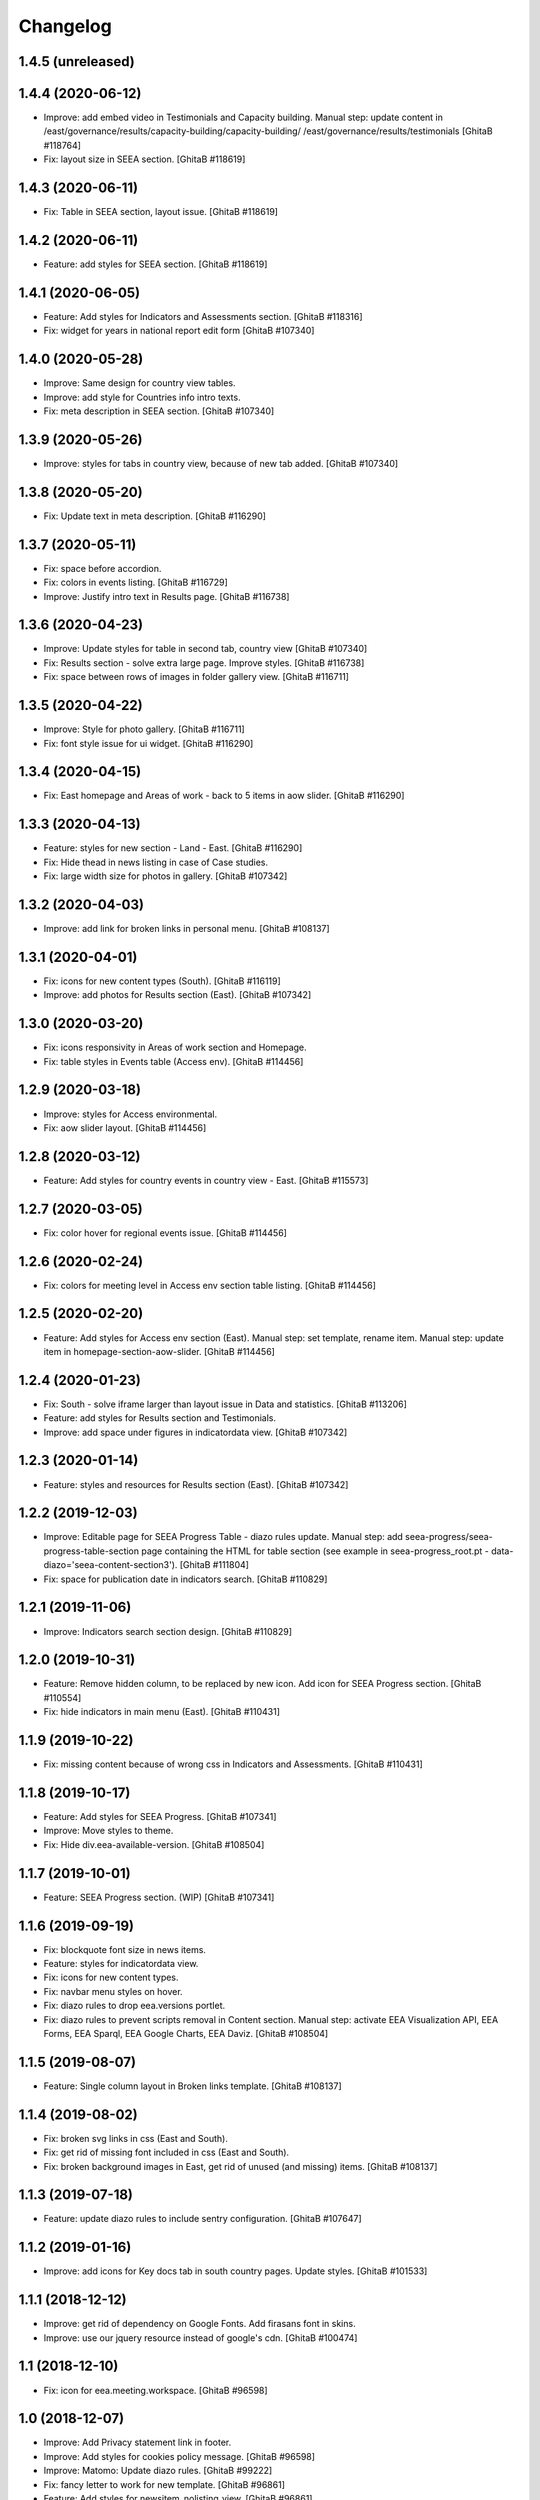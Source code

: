 Changelog
=========

1.4.5 (unreleased)
------------------

1.4.4 (2020-06-12)
------------------
- Improve: add embed video in Testimonials and Capacity building.
  Manual step: update content in
  /east/governance/results/capacity-building/capacity-building/
  /east/governance/results/testimonials
  [GhitaB #118764]
- Fix: layout size in SEEA section.
  [GhitaB #118619]

1.4.3 (2020-06-11)
------------------
- Fix: Table in SEEA section, layout issue.
  [GhitaB #118619]

1.4.2 (2020-06-11)
------------------
- Feature: add styles for SEEA section.
  [GhitaB #118619]

1.4.1 (2020-06-05)
------------------
- Feature: Add styles for Indicators and Assessments section.
  [GhitaB #118316]
- Fix: widget for years in national report edit form
  [GhitaB #107340]

1.4.0 (2020-05-28)
------------------
- Improve: Same design for country view tables.
- Improve: add style for Countries info intro texts.
- Fix: meta description in SEEA section.
  [GhitaB #107340]

1.3.9 (2020-05-26)
------------------
- Improve: styles for tabs in country view, because of new tab added.
  [GhitaB #107340]

1.3.8 (2020-05-20)
------------------
- Fix: Update text in meta description.
  [GhitaB #116290]

1.3.7 (2020-05-11)
------------------
- Fix: space before accordion.
- Fix: colors in events listing.
  [GhitaB #116729]
- Improve: Justify intro text in Results page.
  [GhitaB #116738]

1.3.6 (2020-04-23)
------------------
- Improve: Update styles for table in second tab, country view
  [GhitaB #107340]
- Fix: Results section - solve extra large page. Improve styles.
  [GhitaB #116738]
- Fix: space between rows of images in folder gallery view.
  [GhitaB #116711]

1.3.5 (2020-04-22)
------------------
- Improve: Style for photo gallery.
  [GhitaB #116711]
- Fix: font style issue for ui widget.
  [GhitaB #116290]

1.3.4 (2020-04-15)
------------------
- Fix: East homepage and Areas of work - back to 5 items in aow slider.
  [GhitaB #116290]

1.3.3 (2020-04-13)
------------------
- Feature: styles for new section - Land - East.
  [GhitaB #116290]
- Fix: Hide thead in news listing in case of Case studies.
- Fix: large width size for photos in gallery.
  [GhitaB #107342]

1.3.2 (2020-04-03)
------------------
- Improve: add link for broken links in personal menu.
  [GhitaB #108137]

1.3.1 (2020-04-01)
------------------
- Fix: icons for new content types (South).
  [GhitaB #116119]
- Improve: add photos for Results section (East).
  [GhitaB #107342]

1.3.0 (2020-03-20)
------------------
- Fix: icons responsivity in Areas of work section and Homepage.
- Fix: table styles in Events table (Access env).
  [GhitaB #114456]

1.2.9 (2020-03-18)
------------------
- Improve: styles for Access environmental.
- Fix: aow slider layout.
  [GhitaB #114456]

1.2.8 (2020-03-12)
------------------
- Feature: Add styles for country events in country view - East.
  [GhitaB #115573]

1.2.7 (2020-03-05)
------------------
- Fix: color hover for regional events issue.
  [GhitaB #114456]

1.2.6 (2020-02-24)
------------------
- Fix: colors for meeting level in Access env section table listing.
  [GhitaB #114456]

1.2.5 (2020-02-20)
------------------
- Feature: Add styles for Access env section (East).
  Manual step: set template, rename item.
  Manual step: update item in homepage-section-aow-slider.
  [GhitaB #114456]

1.2.4 (2020-01-23)
------------------
- Fix: South - solve iframe larger than layout issue in Data and statistics.
  [GhitaB #113206]
- Feature: add styles for Results section and Testimonials.
- Improve: add space under figures in indicatordata view.
  [GhitaB #107342]

1.2.3 (2020-01-14)
------------------
- Feature: styles and resources for Results section (East).
  [GhitaB #107342]

1.2.2 (2019-12-03)
------------------
- Improve: Editable page for SEEA Progress Table - diazo rules update.
  Manual step: add seea-progress/seea-progress-table-section page containing
  the HTML for table section (see example in seea-progress_root.pt -
  data-diazo='seea-content-section3').
  [GhitaB #111804]
- Fix: space for publication date in indicators search.
  [GhitaB #110829]

1.2.1 (2019-11-06)
------------------
- Improve: Indicators search section design.
  [GhitaB #110829]

1.2.0 (2019-10-31)
------------------
- Feature: Remove hidden column, to be replaced by new icon.
  Add icon for SEEA Progress section.
  [GhitaB #110554]
- Fix: hide indicators in main menu (East).
  [GhitaB #110431]

1.1.9 (2019-10-22)
------------------
- Fix: missing content because of wrong css in Indicators and Assessments.
  [GhitaB #110431]

1.1.8 (2019-10-17)
------------------
- Feature: Add styles for SEEA Progress.
  [GhitaB #107341]
- Improve: Move styles to theme.
- Fix: Hide div.eea-available-version.
  [GhitaB #108504]

1.1.7 (2019-10-01)
------------------
- Feature: SEEA Progress section. (WIP)
  [GhitaB #107341]

1.1.6 (2019-09-19)
------------------
- Fix: blockquote font size in news items.
- Feature: styles for indicatordata view.
- Fix: icons for new content types.
- Fix: navbar menu styles on hover.
- Fix: diazo rules to drop eea.versions portlet.
- Fix: diazo rules to prevent scripts removal in Content section.
  Manual step: activate EEA Visualization API, EEA Forms, EEA Sparql,
  EEA Google Charts, EEA Daviz.
  [GhitaB #108504]

1.1.5 (2019-08-07)
------------------
- Feature: Single column layout in Broken links template.
  [GhitaB #108137]

1.1.4 (2019-08-02)
------------------
- Fix: broken svg links in css (East and South).
- Fix: get rid of missing font included in css (East and South).
- Fix: broken background images in East, get rid of unused (and missing) items.
  [GhitaB #108137]

1.1.3 (2019-07-18)
------------------
- Feature: update diazo rules to include sentry configuration.
  [GhitaB #107647]

1.1.2 (2019-01-16)
------------------
- Improve: add icons for Key docs tab in south country pages. Update styles.
  [GhitaB #101533]

1.1.1 (2018-12-12)
------------------
- Improve: get rid of dependency on Google Fonts. Add firasans font in skins.
- Improve: use our jquery resource instead of google's cdn.
  [GhitaB #100474]

1.1 (2018-12-10)
----------------
- Fix: icon for eea.meeting.workspace.
  [GhitaB #96598]

1.0 (2018-12-07)
----------------
- Improve: Add Privacy statement link in footer.
- Improve: Add styles for cookies policy message.
  [GhitaB #96598]

- Improve: Matomo: Update diazo rules.
  [GhitaB #99222]

- Fix: fancy letter to work for new template.
  [GhitaB #96861]

- Feature: Add styles for newsitem_nolisting_view.
  [GhitaB #96861]

- Fix preview image for eea meeting objects.
  [GhitaB #97723]

- South: Add styles for folder newsletters view template.
  [GhitaB #97716]

- Newsletter content type: use custom icon.
  [GhitaB #97716]

- Fix getLeadImagePath to work for folderish news.
  [GhitaB #96364]

- Improve: South: country view.
  [GhitaB #93660]

- South: fix links in frontpage news.
  [GhitaB #92252]

- South: fix newsletter link in footer, to work on demo.
  [GhitaB #92252]

- Fix links in frontpage news.
  [GhitaB #92252]

- South: max 2 local events in country view.
  [GhitaB #93660]

- South: max 2 local news in country view.
  [GhitaB #93660]

- Improve: Add styles for news image preview in news listing.
  [GhitaB #94091]

- Feature: FAQ section.
  [GhitaB #92274]

- Fix: Remove duplicate icons for reports listing.
  [GhitaB #92274]

- Improve: move Google Analytics tracking code in head.
  [GhitaB #95177]

- Newsletters view: improve styles.
  [GhitaB #92252]

- South: add newsletter icon (svg).
  [GhitaB #92252]

- South: homepage: update newsletters link.
  [GhitaB #92252]

- Improve: Add style for news item lead image.
  [GhitaB #94043]

- Fix: South: horizontal scroll for wider tables in country page.
  [GhitaB #93547]

- Fix: South: hide duplicate icons in contents table.
  [GhitaB #93380]

- Fix: make lightbox look nice for us.
  [GhitaB #93380]

- Fix: fix z-index conflict lightbox - globalnav.
  [GhitaB #93380]

- Improve: Gallery view styles.
  [GhitaB #93380]

- Fix: images width in content core.
  [GhitaB #93380]

- Improve: Lead image - visible in event (meeting) view.
  [GhitaB #92855]

- Improve: Fancy first letter for news items.
  [GhitaB #92854]

- Improve: Single column layout in "pages".
  [GhitaB #92251

- Fix: "pull quote" style from TinyMCE Editor
  [GhitaB #92272]

- Improve: Update country pages.
  [GhitaB #92258]

- Improve: Remove EIONET related texts in password reset.
  [GhitaB #88608]

- Improve: Footer updates.
  [GhitaB #92247]

- Improve: Waste section.
  [GhitaB #91703]

- Feature: folderish content types.
  [GhitaB #82889]

- Fix: table styles.
  [GhitaB #82899]

- Fix: East countries page responsivity.
  [GhitaB #89546]

- Fix: Duplicate icon in countries list.
  [GhitaB #89537]

- Feature: embed video available only to the registered users.
  [GhitaB #88611]

- Improve: reset password customization.
  [GhitaB #88608]

- Feature: Synchronized NFPs
  [GhitaB #87782]

- Fix: Events level in south.
  [GhitaB #87785]

- Feature: Country Pages structure
  [GhitaB #87783]

- Feature: changes related to http to https migration.
  [GhitaB #86911]

- Feature: Implement new design for East website.
  [GhitaB, tiberiuichim #86208]

- Improve: next future events listing in South homepage.
  [GhitaB #86299]

- Feature: Implement new design for South website.
  [GhitaB, tiberiuichim #83391, #84441]

- Improve: Links usability.
  [GhitaB #82887]

- Fix: image size in news item view.
  [GhitaB #82886]

- Feature: East - Areas of Work section.
  [GhitaB #82891]

- Improve: "small layout fixes"
  [mihai-macaneata]

- Improve: Removing eea.meeting css. portalMessages in theme.
- eea.meeting images and styles have been ported over to the eea.meeting
  package.
- updating rules.xml to also include portalMessages in the output.
- pinning webcouturier.dropdownmenu to the latest version compatible
  with Plone 4 (2.3.1).
  [david-batranu]

- Feature: new layout for events, styles.
  [mihai-macaneata]

- Improve: diazo rules.
  [GhitaB]

- Improve: diazo rules.
  [tiberiuichim]

- Improve: styles.
  [ppscvalentin]

- Feature: new design, fix layout, styles, mobile version.
  [mihai-macaneata]

- Improve: diazo rules.
  [ichim-david]

- Improve: cosmetics, add images.
  [melish]

- Feature: events calendar, diazo rules.
  [GhitaB #74679]

- Feature: website footer, diazo rules.
  [GhitaB #71641]

- Feature: homepage, diazo rules, some bug fixes.
  [GhitaB #71544]

- Feature: Basic add-on, upgrade steps, diazo rules.
  [nico4]

- Feature: Basic theme, styles, images, diazo rules, less, js, svg map.
  Separate styles for each site.
  [ppscvalentin]

- Initial release.
  [anton16]
